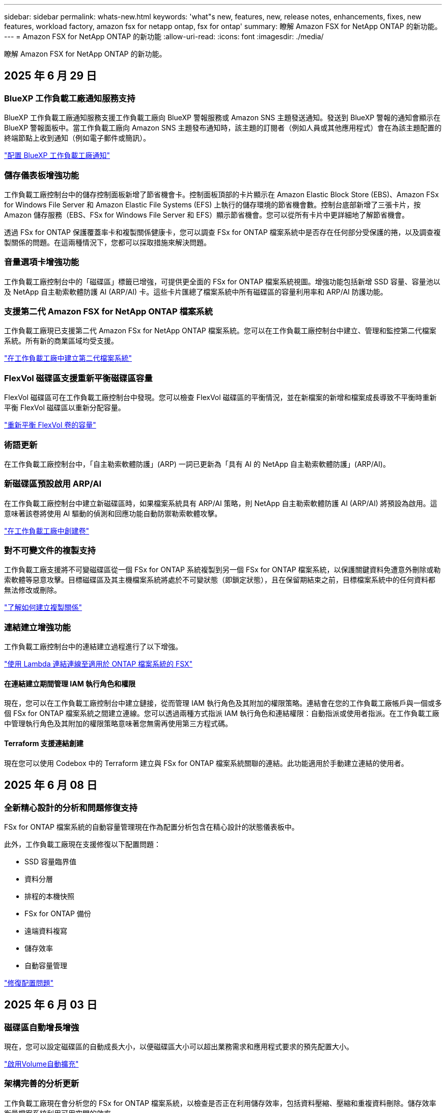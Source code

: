 ---
sidebar: sidebar 
permalink: whats-new.html 
keywords: 'what"s new, features, new, release notes, enhancements, fixes, new features, workload factory, amazon fsx for netapp ontap, fsx for ontap' 
summary: 瞭解 Amazon FSX for NetApp ONTAP 的新功能。 
---
= Amazon FSX for NetApp ONTAP 的新功能
:allow-uri-read: 
:icons: font
:imagesdir: ./media/


[role="lead"]
瞭解 Amazon FSX for NetApp ONTAP 的新功能。



== 2025 年 6 月 29 日



=== BlueXP 工作負載工廠通知服務支持

BlueXP 工作負載工廠通知服務支援工作負載工廠向 BlueXP 警報服務或 Amazon SNS 主題發送通知。發送到 BlueXP 警報的通知會顯示在 BlueXP 警報面板中。當工作負載工廠向 Amazon SNS 主題發布通知時，該主題的訂閱者（例如人員或其他應用程式）會在為該主題配置的終端節點上收到通知（例如電子郵件或簡訊）。

link:https://docs.netapp.com/us-en/workload-setup-admin/configure-notifications.html["配置 BlueXP 工作負載工廠通知"^]



=== 儲存儀表板增強功能

工作負載工廠控制台中的儲存控制面板新增了節省機會卡。控制面板頂部的卡片顯示在 Amazon Elastic Block Store (EBS)、Amazon FSx for Windows File Server 和 Amazon Elastic File Systems (EFS) 上執行的儲存環境的節省機會數。控制台底部新增了三張卡片，按 Amazon 儲存服務（EBS、FSx for Windows File Server 和 EFS）顯示節省機會。您可以從所有卡片中更詳細地了解節省機會。

透過 FSx for ONTAP 保護覆蓋率卡和複製關係健康卡，您可以調查 FSx for ONTAP 檔案系統中是否存在任何部分受保護的捲，以及調查複製關係的問題。在這兩種情況下，您都可以採取措施來解決問題。



=== 音量選項卡增強功能

工作負載工廠控制台中的「磁碟區」標籤已增強，可提供更全面的 FSx for ONTAP 檔案系統視圖。增強功能包括新增 SSD 容量、容量池以及 NetApp 自主勒索軟體防護 AI (ARP/AI) 卡。這些卡片匯總了檔案系統中所有磁碟區的容量利用率和 ARP/AI 防護功能。



=== 支援第二代 Amazon FSX for NetApp ONTAP 檔案系統

工作負載工廠現已支援第二代 Amazon FSx for NetApp ONTAP 檔案系統。您可以在工作負載工廠控制台中建立、管理和監控第二代檔案系統。所有新的商業區域均受支援。

link:https://docs.netapp.com/us-en/workload-fsx-ontap/create-file-system.html["在工作負載工廠中建立第二代檔案系統"]



=== FlexVol 磁碟區支援重新平衡磁碟區容量

FlexVol 磁碟區可在工作負載工廠控制台中發現。您可以檢查 FlexVol 磁碟區的平衡情況，並在新檔案的新增和檔案成長導致不平衡時重新平衡 FlexVol 磁碟區以重新分配容量。

link:https://docs.netapp.com/us-en/workload-fsx-ontap/rebalance-volume.html["重新平衡 FlexVol 卷的容量"]



=== 術語更新

在工作負載工廠控制台中，「自主勒索軟體防護」(ARP) 一詞已更新為「具有 AI 的 NetApp 自主勒索軟體防護」(ARP/AI)。



=== 新磁碟區預設啟用 ARP/AI

在工作負載工廠控制台中建立新磁碟區時，如果檔案系統具有 ARP/AI 策略，則 NetApp 自主勒索軟體防護 AI (ARP/AI) 將預設為啟用。這意味著該卷將使用 AI 驅動的偵測和回應功能自動防禦勒索軟體攻擊。

link:https://docs.netapp.com/us-en/workload-fsx-ontap/create-volume.html["在工作負載工廠中創建卷"]



=== 對不可變文件的複製支持

工作負載工廠支援將不可變磁碟區從一個 FSx for ONTAP 系統複製到另一個 FSx for ONTAP 檔案系統，以保護關鍵資料免遭意外刪除或勒索軟體等惡意攻擊。目標磁碟區及其主機檔案系統將處於不可變狀態（即鎖定狀態），且在保留期結束之前，目標檔案系統中的任何資料都無法修改或刪除。

link:https://docs.netapp.com/us-en/workload-fsx-ontap/create-replication.html["了解如何建立複製關係"]



=== 連結建立增強功能

工作負載工廠控制台中的連結建立過程進行了以下增強。

link:https://docs.netapp.com/us-en/workload-fsx-ontap/create-link.html["使用 Lambda 連結連線至適用於 ONTAP 檔案系統的 FSX"]



==== 在連結建立期間管理 IAM 執行角色和權限

現在，您可以在工作負載工廠控制台中建立鏈接，從而管理 IAM 執行角色及其附加的權限策略。連結會在您的工作負載工廠帳戶與一個或多個 FSx for ONTAP 檔案系統之間建立連線。您可以透過兩種方式指派 IAM 執行角色和連結權限：自動指派或使用者指派。在工作負載工廠中管理執行角色及其附加的權限策略意味著您無需再使用第三方程式碼。



==== Terraform 支援連結創建

現在您可以使用 Codebox 中的 Terraform 建立與 FSx for ONTAP 檔案系統關聯的連結。此功能適用於手動建立連結的使用者。



== 2025 年 6 月 08 日



=== 全新精心設計的分析和問題修復支持

FSx for ONTAP 檔案系統的自動容量管理現在作為配置分析包含在精心設計的狀態儀表板中。

此外，工作負載工廠現在支援修復以下配置問題：

* SSD 容量臨界值
* 資料分層
* 排程的本機快照
* FSx for ONTAP 備份
* 遠端資料複寫
* 儲存效率
* 自動容量管理


link:https://docs.netapp.com/us-en/workload-fsx-ontap/improve-configurations.html["修復配置問題"]



== 2025 年 6 月 03 日



=== 磁碟區自動增長增強

現在，您可以設定磁碟區的自動成長大小，以便磁碟區大小可以超出業務需求和應用程式要求的預先配置大小。

link:https://docs.netapp.com/us-en/workload-fsx-ontap/edit-volume-autogrow.html["啟用Volume自動擴充"]



=== 架構完善的分析更新

工作負載工廠現在會分析您的 FSx for ONTAP 檔案系統，以檢查是否正在利用儲存效率，包括資料壓縮、壓縮和重複資料刪除。儲存效率衡量檔案系統利用可用空間的效率。

link:https://docs.netapp.com/us-en/workload-fsx-ontap/improve-configurations.html["查看儲存效率的良好架構狀態"]



=== 儲存儀表板增強功能

從今天開始，當您從工作負載工廠控制台開啟儲存工作負載時，您將看到「儀表板」。全新設計的儀表板提供 FSx for ONTAP 系統的整體視圖，包括檔案系統數量、SSD 總容量、架構完善的狀態概覽、資料保護概覽以及複製關係的運作狀況。



=== 磁碟區選項卡增強功能

儲存工作負載對工作負載工廠控制台中 FSx for ONTAP 檔案系統內的「磁碟區」標籤進行了增強。增強功能包括：

* *新卡*：SSD 容量、容量池和自主勒索軟體防護 (ARP)
* *新列*：容量分佈、已使用 SSD 容量、已使用容量池和 SSD 效率




=== 磁碟區所建立的儲存效率更新

建立新磁碟區時，預設啟用儲存效率，包括資料壓縮、壓縮和重複資料刪除。

link:https://docs.netapp.com/us-en/workload-fsx-ontap/create-volume.html["在工作負載工廠中建立新卷"]



== 2025 年 04 月 5 日



=== 適用於 ONTAP 檔案系統的 FSX 的自主勒索軟體保護

使用自動勒索軟體保護（ ARP ）來保護您的資料，這項功能會在 NAS （ NFS/SMB ）環境中使用工作負載分析來偵測並警告可能是勒索軟體攻擊的異常活動。當懷疑有攻擊時， ARP 也會建立新的不可變快照，您可以從中還原資料。

link:https://docs.netapp.com/us-en/workload-fsx-ontap/ransomware-protection.html["運用自主勒索軟體保護來保護資料"]



=== FlexGroup Volume 重新平衡增強功能

BlueXP  工作負載工廠推出 FlexGroup Volume 重新平衡精靈，其中有數個配置選項可重新平衡 FlexGroup Volume 中的資料。重新平衡會將資料平均地重新分配給 FlexGroup 成員磁碟區。

link:https://docs.netapp.com/us-en/workload-fsx-ontap/rebalance-volume.html["重新平衡 FlexGroup 磁碟區中的容量"]



=== 為 ONTAP 檔案系統實作 FSX 的最佳實務做法

BlueXP  工作負載工廠提供儀表板，讓您檢視檔案系統組態架構良好的狀態。您可以利用此分析，為 ONTAP 檔案系統的 FSX 實作最佳實務做法。檔案系統組態分析包括下列組態： SSD 容量臨界值，排程本機快照， ONTAP 備份排程的 FSX ，資料分層和遠端資料複寫。

* link:https://docs.netapp.com/us-en/workload-fsx-ontap/configuration-analysis.html["瞭解檔案系統組態的架構良好分析"]
* link:https://docs.netapp.com/us-en/workload-fsx-ontap/improve-configurations.html["為您的檔案系統實作最佳實務做法"]




=== 雙傳輸協定 Volume 安全樣式選項

您可以選擇 NTFS 或 UNIX 作為磁碟區的安全樣式，以決定使用者和權限存取磁碟區的方法。

link:https://docs.netapp.com/us-en/workload-fsx-ontap/create-volume.html["建立Volume"]



=== 複寫增強功能



==== 支援從適用於 ONTAP 的 FSX 到內部部署的反向複寫

從適用於 ONTAP 檔案系統的 FSX 到內部部署 ONTAP 叢集，現在可從工作負載原廠主控台進行反向複寫。

link:https://docs.netapp.com/us-en/workload-fsx-ontap/reverse-replication.html["反轉複寫"]



==== 資料保護 Volume 複寫

您現在可以複寫資料保護磁碟區。

link:https://docs.netapp.com/us-en/workload-fsx-ontap/cascade-replication.html["複寫資料保護磁碟區"]



==== 多個 Volume 選擇

您可以選擇多個磁碟區，以便精確選取要複寫的磁碟區。

link:https://docs.netapp.com/us-en/workload-fsx-ontap/create-replication.html["建立複寫關係"]



==== 長期保留原則標籤

當您為複寫關係啟用長期保留時，來源和目標 Volume 標籤必須完全相符。現在， BlueXP  工作負載工廠可以自動為您建立遺失的來源 Volume 標籤。

link:https://docs.netapp.com/us-en/workload-fsx-ontap/create-replication.html["建立複寫關係"]



=== 可在 Volume 建立中看到 ONTAP 檔案名稱的 FSX

我們已改善在磁碟區建立期間， ONTAP 檔案系統的 FSX 可見度。建立磁碟區時，您會看到適用於 ONTAP 檔案系統的 FSX ，因此您可以確切知道磁碟區的建立位置。



=== 整個儲存工作負載均可見 AWS 帳戶

我們改善了儲存工作負載的帳戶可見度。當您瀏覽至 * Volumes * ， * Storage VMS* 和 * Replication * 標籤時，您會看到 AWS 帳戶。



=== 連結關聯增強功能

* 您可以在「庫存」索引標籤中，快速建立從適用於 ONTAP 檔案系統的 FSX 連結的關聯。
* BlueXP  工作負載工廠現在支援使用替代的 ONTAP 使用者認證進行連結關聯。




=== AWS Secrets Manager 的連結驗證支援

您現在可以選擇使用 AWS Secrets Manager 的機密來驗證連結，這樣就不需要使用儲存在 BlueXP  工作負載工廠中的認證資料。



=== Tracker 回應支援

Tracker 現在提供 API 回應，讓您可以查看與工作相關的 REST API 輸出。

link:https://docs.netapp.com/us-en/workload-fsx-ontap/monitor-operations.html["使用 Tracker 監控作業"]



=== 從備份還原磁碟區時進行容量驗證

從備份還原磁碟區時， BlueXP  工作負載工廠會判斷您是否有足夠的容量進行還原，如果沒有，也可以自動新增 SSD 儲存層容量。

link:https://docs.netapp.com/us-en/workload-fsx-ontap/restore-from-backup.html["從備份還原磁碟區"]



=== 支援替代的 ONTAP 使用者認證

工作負載工廠現在支援替代的 ONTAP 認證集，可用來建立檔案系統，將安全風險降至最低。您可以選擇不同的 ONTAP 認證集，或選擇不為 fsxadmin 和 vsaadmin 使用者提供密碼，而不只使用 fsxadmin 使用者。



=== 更新的權限術語

工作負載工廠使用者介面和文件現在使用“只讀”來指讀取權限，使用“讀取/寫入”來指稱自動化權限。



== 2025 年 3 月 30 日



=== 橫向擴充系統的自動容量管理

工作負載工廠現在會掃描磁碟區中的可用 inode ，並根據設定的自動容量管理臨界值來增加其計數。此功能支援橫向擴充系統的自動容量管理。您可以在自動容量管理中啟用 inode 管理。

link:https://docs.netapp.com/us-en/workload-fsx-ontap/enable-auto-capacity-management.html["啟用自動容量管理"]



=== FlexGroup 重新平衡 API

BlueXP  工作負載原廠發行的 FlexGroup 重新平衡 API 可讓您執行計畫，以重新平衡 FlexGroup 中的資料。重新平衡會將資料平均地重新分配給成員磁碟區。

link:https://console.workloads.netapp.com/api-doc["BlueXP  工作負載原廠 API 文件"]



=== Replicate 資料表單包含使用案例

複寫資料表單現在包含使用案例，讓您更容易完成表單。您可以選擇下列其中一種資料複寫使用案例：移轉，熱災難恢復，冷災難恢復，歸檔或其他。選擇使用案例後， Workload Factory 會根據最佳實務做法建議值。您可以接受預先選取的值，或自訂表單中的值。

link:https://docs.netapp.com/us-en/workload-fsx-ontap/create-replication.html["複寫資料"]



=== 資料分層原則術語變更

現在，當您在磁碟區建立，資料複寫或現有分層原則的更新期間選取分層原則時，您會發現新的術語來說明分層原則。

* 平衡（自動） _
* 成本最佳化（全部） _
* _ 效能最佳化（僅限快照） _




=== 檔案系統建立的安全性群組詳細資料

安全性群組是作為 ONTAP 檔案系統建立程序的 FSX 一部分所建立。安全性群組詳細資料，包括通訊協定，連接埠和角色，現在已可供使用。

link:https://docs.netapp.com/us-en/workload-fsx-ontap/create-file-system.html["建立檔案系統"]



== 2025 年 3 月 02 日



=== 自動容量管理改善

啟用自動容量管理時， BlueXP  工作負載工廠現在會檢查檔案系統是否每 30 分鐘達到容量臨界值，而非每 2 小時。

當達到容量臨界值時，已配置的 IOPS 設定就不再受到影響。



=== 不可變的快照

現在您可以鎖定快照，使其在特定保留期間內不可變。鎖定可防止未經授權的存取和惡意刪除快照。您可以在快照原則建立期間，手動建立快照時，以及建立快照之後，啟用不可變的快照。



=== 不可變更的檔案更新

您現在可以對不可變更的檔案組態進行下列變更：保留原則，保留期間，自動認可期間和磁碟區附加模式。

link:https://docs.netapp.com/us-en/workload-fsx-ontap/manage-immutable-files.html["管理不可變的檔案"]



=== 資料複寫增強功能

* 跨帳戶複寫： BlueXP  工作負載原廠主控台支援兩個 AWS 帳戶之間的複寫，以及複寫管理。
* 暫停及恢復複寫：您可以暫停（停止）從來源磁碟區到目的地磁碟區的排程複寫更新，然後在準備好時恢復複寫排程。在暫停期間，來源捲和目標磁碟區變得獨立，目標磁碟區從唯讀轉換為讀取/寫入。
+
link:https://docs.netapp.com/us-en/workload-fsx-ontap/pause-resume-replication.html["暫停並恢復複寫關係"]





=== Tracker 中的 CloudShell 事件

現在您可以在 Tracker 中追蹤 CloudShell 事件。

link:https://docs.netapp.com/us-en/workload-fsx-ontap/monitor-operations.html["瞭解如何使用 Tracker 監控及追蹤作業"]



== 2025 年 02 月 2 日



=== BlueXP  工作負載原廠主控台的 CloudShell

CloudShell 是 BlueXP  儲存工作負載原廠提供的內嵌 CLI 功能。您可以使用 CloudShell 從工作負載原廠主控台內的 Shell 環境中，從多個工作階段建立，共用及執行 ONTAP 或 AWS CLI 命令。

link:https://docs.netapp.com/us-en/workload-setup-admin/use-cloudshell.html["深入瞭解 BlueXP  工作負載工廠的 CloudShell"]



=== 庫存資料下載

您現在可以從 BlueXP  工作負載工廠的儲存設備，將適用於 ONTAP 的 FSX 庫存資料下載到 Microsoft Excel 或 CSV 檔案中。

image:screenshot-fsx-inventory-download.png["BlueXP  工作負載工廠儲存設備的螢幕擷取畫面，顯示新的下載按鈕，可下載適用於 ONTAP 檔案系統庫存資料的 FSX 。"]



=== 適用於 ONTAP 檔案系統的 FSX 其他功能表選項

我們已從「儲存」的「適用於 ONTAP 的 FSX 」索引標籤，為適用於 ONTAP 檔案系統的 FSX 簡化下列作業。

* 建立儲存VM
* 建立Volume
* 複寫 Volume 資料


image:screenshot-filesystem-menu-options.png["Storage 中的 FSX for ONTAP 標籤螢幕快照，顯示新功能表選項可建立儲存 VM ，建立 Volume 及複寫 Volume 資料。"]



=== Terraform 支援建立 Volume

您現在可以使用 Codebox 中的 Terraform 來建立 Volume 。

link:https://docs.netapp.com/us-en/workload-fsx-ontap/create-volume.html["建立Volume"]



=== 使用不可變檔案功能鎖定檔案

當您為 ONTAP 檔案系統建立 FSX 磁碟區時，現在可以使用不可變檔案功能鎖定檔案。檔案鎖定可協助您和其他人在指定期間內防止意外或刻意刪除檔案。

link:https://docs.netapp.com/us-en/workload-fsx-ontap/create-volume.html["建立Volume"]



=== Tracker 可用於監控及追蹤作業

Tracker ， Storage 提供全新的監控功能。您可以使用 Tracker 來監控和追蹤認證，儲存和連結作業的進度和狀態，檢閱作業工作和子任務的詳細資料，診斷任何問題或失敗，編輯失敗作業的參數，以及重試失敗的作業。

link:https://docs.netapp.com/us-en/workload-fsx-ontap/monitor-operations.html["瞭解如何使用 Tracker 監控及追蹤作業"]



=== 支援第二代 Amazon FSX for NetApp ONTAP 檔案系統

您現在可以在 BlueXP  工作負載工廠中，將 Amazon FSX 用於 NetApp ONTAP 第二代檔案系統。適用於 ONTAP 第二代單一 AZ 檔案系統的 FSX 搭載多達 12 個 HA 配對，可提供高達 72 Gbps 的處理量容量和 2 ， 400,000 個 SSD IOPS 。適用於 ONTAP 第二代 Multi-AZ 檔案系統的 FSX 採用單一 HA 配對，提供 6 Gbps 的處理量容量和 20 ， 000 SSD IOPS 。

* link:https://docs.netapp.com/us-en/workload-fsx-ontap/add-ha-pairs.html["新增高可用度配對"]
* link:https://docs.aws.amazon.com/fsx/latest/ONTAPGuide/limits.html["Amazon FSX for NetApp ONTAP 的配額與限制"^]




== 2025 年 1 月 05 日



=== Volume CIFS 共用增強功能

下列增強功能可用於管理 BlueXP  工作負載工廠中 Amazon FSX for ONTAP 檔案系統中磁碟區的 CIFS 共用：

* 支援一個磁碟區上的多個 CIFS 共用
* 隨時更新使用者和群組的選項
* 隨時更新使用者和群組權限的選項
* 刪除 CIFS 共用


link:https://docs.netapp.com/us-en/workload-fsx-ontap/manage-cifs-share.html["管理CIFS共用區"]



== 2024 年 1 月 12 日



=== ONTAP 檔案系統橫向擴充 FSX 的區塊儲存設備

現在，您可以透過適用於 ONTAP 的 FSX 配置區塊儲存設備，以使用橫向擴充的檔案系統部署，最多可配置 6 個 HA 配對。

link:https://docs.netapp.com/us-en/workload-fsx-ontap/create-file-system.html["在 BlueXP  工作負載工廠中為 ONTAP 檔案系統建立 FSX"]



=== 可使用 mount 命令

現在可以使用掛載命令來存取 NFS 和 CIFS 來存取磁碟區。您可以在 ONTAP 檔案系統的 FSX 內取得磁碟區的掛載點，方法是選取 * 基本動作 * ，然後選取 * 檢視掛載命令 * 。

image:screenshot-view-mount-command.png["螢幕擷取畫面會顯示，若要檢視 mount 命令，請前往適用於 ONTAP 檔案系統的 FSX ，選取 Volume 功能表，選取基本動作，然後選取 View mount 命令。掛載命令對話方塊隨即出現，並顯示 CIFS 或 NFS 存取的掛載命令。"]

link:https://docs.netapp.com/us-en/workload-fsx-ontap/access-data.html["用於磁碟區的 View mount 命令"]



=== 建立磁碟區之後，請更新儲存效率

您現在可以在建立磁碟區之後，啟用或停用 FlexVol 磁碟區的儲存效率。儲存效率包括重複資料刪除，資料壓縮及資料壓縮。啟用儲存效率有助於您在 FlexVol volume 上實現最佳空間節約效益。

link:https://docs.netapp.com/us-en/workload-fsx-ontap/update-storage-efficiency.html["更新磁碟區的儲存效率"]



=== 內部部署 ONTAP 叢集探索與複寫

探索內部部署的 ONTAP 叢集資料，並將其複寫至適用於 ONTAP 檔案系統的 FSX ，以便用於豐富 AI 知識庫。所有內部部署探索和複寫工作流程都可以從儲存設備詳細目錄中的全新 * 內部部署 ONTAP （ * ）標籤中進行。

link:https://docs.netapp.com/us-en/workload-fsx-ontap/use-onprem-data.html["探索內部部署 ONTAP 的叢集"]



=== AWS 認證可改善儲蓄計算機分析

您現在可以選擇從節約計算機新增 AWS 認證。新增認證可提升 Amazon Elastic Block Store ， Elastic File Systems 和適用於 Windows 檔案伺服器儲存環境的 FSX 的節約計算機分析準確度，相較於適用於 ONTAP 的 FSX 。

link:https://docs.netapp.com/us-en/workload-fsx-ontap/explore-savings.html["在 BlueXP  工作負載工廠中探索適用於 ONTAP 的 FSX 所帶來的節約效益"]



== 2024 年 11 月 3 日



=== 儲存庫存中的索引標籤檢視

儲存庫存已更新為雙索引標籤檢視：

* 適用於 ONTAP 的 FSX 標籤：顯示您目前擁有的 ONTAP 檔案系統的 FSX 。
* 瀏覽節約標籤：顯示 Elastic Block Store 、適用於 Windows 檔案伺服器的 FSX 、以及 Elastic File Systems 儲存系統。從這裡、您可以將這些系統與適用於 ONTAP 的 FSX 進行比較、以探索這些系統的節約效益。




== 2024 年 9 月 29 日



=== 連結建立更新

* CodeBox 檢視器： CodeBox 現在已整合至連結建立程序中。您可以從工作負載工廠的 Codebox 檢視和複製 CloudForgation 範本，然後重新導向至 AWS 以執行作業。
* 必要權限：現在可以從工作負載工廠的「建立連結」精靈中檢視及複製 AWS CloudForgation 中執行連結建立所需的權限。
* 支援手動建立連結：此功能可在 AWS CloudForgation 中以手動註冊連結 ARN 的方式獨立建立。當安全團隊或 DevOps 團隊協助建立連結時、這項功能非常實用。


link:https://docs.netapp.com/us-en/workload-fsx-ontap/create-link.html["建立連結"]



== 2024 年 9 月 1 日



=== 儲存管理的讀取模式支援

讀取模式適用於工作負載工廠的儲存管理。讀取模式可新增唯讀權限、讓「基礎架構即程式碼」範本填入您的特定變數、藉此提升基本模式的使用體驗。您可以直接從 AWS 帳戶執行「基礎架構即程式碼」範本，而無需提供任何工作負載工廠的修改權限。

link:https://docs.netapp.com/us-en/workload-setup-admin/operational-modes.html["深入瞭解讀取模式"]



=== 支援磁碟區刪除之前的備份

您現在可以在刪除之前備份磁碟區。備份將保留在檔案系統中、直到刪除為止。

link:https://docs.netapp.com/us-en/workload-fsx-ontap/delete-volume.html["刪除 Volume"]



== 2024 年 8 月 4 日



=== Terraform 支援

您現在可以使用 Codebox 中的 Terraform 來部署檔案系統和儲存 VM 。

* link:https://docs.netapp.com/us-en/workload-fsx-ontap/create-file-system.html["建立檔案系統"]
* link:https://docs.netapp.com/us-en/workload-fsx-ontap/create-storage-vm.html["建立儲存VM"]
* link:https://docs.netapp.com/us-en/workload-setup-admin/use-codebox.html["使用 CodeBox 的 Terraform"]




=== 儲存計算機中的處理量和 IOPS 建議

儲存計算機會根據 AWS 最佳實務做法、針對處理量和 IOPS 、為 ONTAP 檔案系統設定 FSX 提供建議、為您的選擇提供最佳指引。



== 2024 年 7 月 7 日



=== Amazon FSX for NetApp ONTAP 的工作負載工廠初始版本

Amazon FSX for NetApp ONTAP 目前已正式推出 BlueXP  工作負載工廠。
